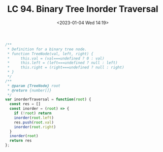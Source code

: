 #+TITLE: LC 94. Binary Tree Inorder Traversal
#+DATE: <2023-01-04 Wed 14:19>
#+TAGS[]: 技术 LeetCode

#+BEGIN_SRC js
/**
 * Definition for a binary tree node.
 * function TreeNode(val, left, right) {
 *     this.val = (val===undefined ? 0 : val)
 *     this.left = (left===undefined ? null : left)
 *     this.right = (right===undefined ? null : right)
 * }
 */
/**
 * @param {TreeNode} root
 * @return {number[]}
 */
var inorderTraversal = function(root) {
  const res = []
  const inorder = (root) => {
    if (!root) return
    inorder(root.left)
    res.push(root.val)
    inorder(root.right)
  }
  inorder(root)
  return res
};
#+END_SRC
